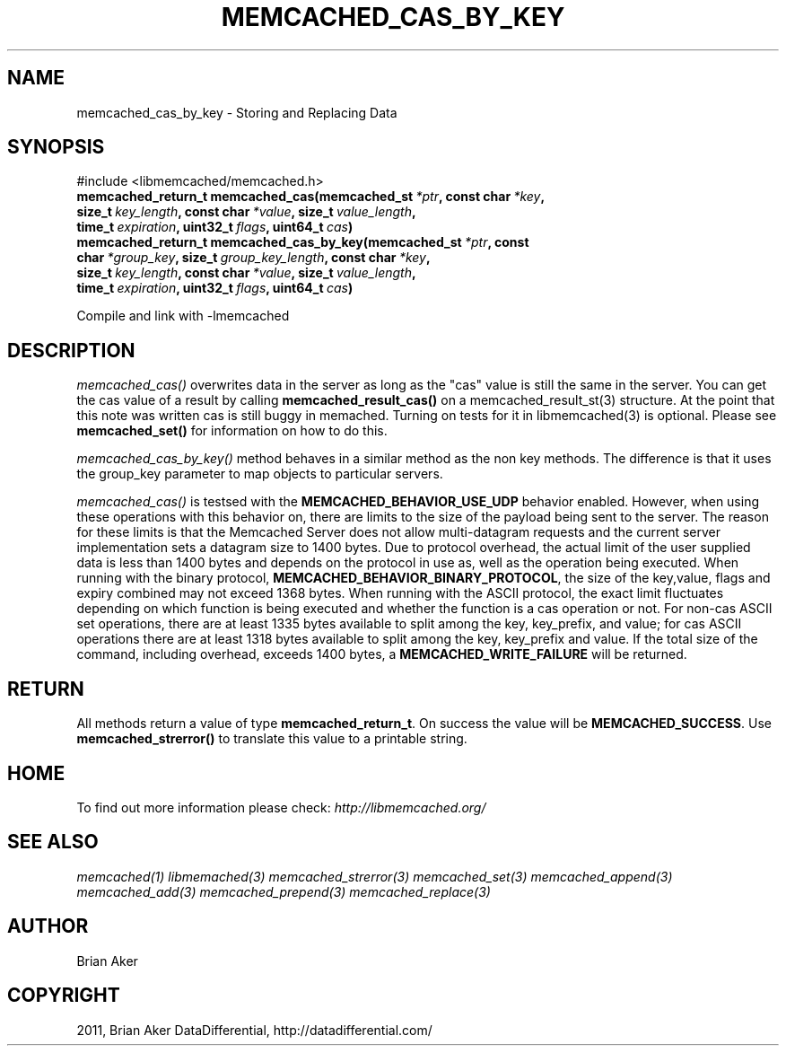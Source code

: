 .TH "MEMCACHED_CAS_BY_KEY" "3" "April 28, 2012" "1.0.7" "libmemcached"
.SH NAME
memcached_cas_by_key \- Storing and Replacing Data
.
.nr rst2man-indent-level 0
.
.de1 rstReportMargin
\\$1 \\n[an-margin]
level \\n[rst2man-indent-level]
level margin: \\n[rst2man-indent\\n[rst2man-indent-level]]
-
\\n[rst2man-indent0]
\\n[rst2man-indent1]
\\n[rst2man-indent2]
..
.de1 INDENT
.\" .rstReportMargin pre:
. RS \\$1
. nr rst2man-indent\\n[rst2man-indent-level] \\n[an-margin]
. nr rst2man-indent-level +1
.\" .rstReportMargin post:
..
.de UNINDENT
. RE
.\" indent \\n[an-margin]
.\" old: \\n[rst2man-indent\\n[rst2man-indent-level]]
.nr rst2man-indent-level -1
.\" new: \\n[rst2man-indent\\n[rst2man-indent-level]]
.in \\n[rst2man-indent\\n[rst2man-indent-level]]u
..
.\" Man page generated from reStructeredText.
.
.SH SYNOPSIS
.sp
#include <libmemcached/memcached.h>
.INDENT 0.0
.TP
.B memcached_return_t memcached_cas(memcached_st\fI\ *ptr\fP, const char\fI\ *key\fP, size_t\fI\ key_length\fP, const char\fI\ *value\fP, size_t\fI\ value_length\fP, time_t\fI\ expiration\fP, uint32_t\fI\ flags\fP, uint64_t\fI\ cas\fP)
.UNINDENT
.INDENT 0.0
.TP
.B memcached_return_t memcached_cas_by_key(memcached_st\fI\ *ptr\fP, const char\fI\ *group_key\fP, size_t\fI\ group_key_length\fP, const char\fI\ *key\fP, size_t\fI\ key_length\fP, const char\fI\ *value\fP, size_t\fI\ value_length\fP, time_t\fI\ expiration\fP, uint32_t\fI\ flags\fP, uint64_t\fI\ cas\fP)
.UNINDENT
.sp
Compile and link with \-lmemcached
.SH DESCRIPTION
.sp
\fI\%memcached_cas()\fP overwrites data in the server as long as the "cas"
value is still the same in the server. You can get the cas value of a result
by calling \fBmemcached_result_cas()\fP on a memcached_result_st(3)
structure. At the point that this note was written cas is still buggy in memached. Turning on tests for it in libmemcached(3) is optional. Please see
\fBmemcached_set()\fP for information on how to do this.
.sp
\fI\%memcached_cas_by_key()\fP method behaves in a similar method as the non
key methods. The difference is that it uses the group_key parameter
to map objects to particular servers.
.sp
\fI\%memcached_cas()\fP is testsed with the \fBMEMCACHED_BEHAVIOR_USE_UDP\fP behavior enabled. However, when using these operations with this behavior
on, there are limits to the size of the payload being sent to the server.  The
reason for these limits is that the Memcached Server does not allow
multi\-datagram requests and the current server implementation sets a datagram
size to 1400 bytes. Due to protocol overhead, the actual limit of the user
supplied data is less than 1400 bytes and depends on the protocol in use as,
well as the operation being executed. When running with the binary protocol,
\fBMEMCACHED_BEHAVIOR_BINARY_PROTOCOL\fP, the size of the key,value,
flags and expiry combined may not exceed 1368 bytes. When running with the
ASCII protocol, the exact limit fluctuates depending on which function is
being executed and whether the function is a cas operation or not. For
non\-cas ASCII set operations, there are at least 1335 bytes available to
split among the key, key_prefix, and value; for cas ASCII operations there
are at least 1318 bytes available to split among the key, key_prefix and value. If the total size of the command, including overhead, exceeds 1400 bytes, a \fBMEMCACHED_WRITE_FAILURE\fP will be returned.
.SH RETURN
.sp
All methods return a value of type \fBmemcached_return_t\fP.
On success the value will be \fBMEMCACHED_SUCCESS\fP.
Use \fBmemcached_strerror()\fP to translate this value to a printable
string.
.SH HOME
.sp
To find out more information please check:
\fI\%http://libmemcached.org/\fP
.SH SEE ALSO
.sp
\fImemcached(1)\fP \fIlibmemached(3)\fP \fImemcached_strerror(3)\fP \fImemcached_set(3)\fP \fImemcached_append(3)\fP \fImemcached_add(3)\fP \fImemcached_prepend(3)\fP \fImemcached_replace(3)\fP
.SH AUTHOR
Brian Aker
.SH COPYRIGHT
2011, Brian Aker DataDifferential, http://datadifferential.com/
.\" Generated by docutils manpage writer.
.\" 
.
